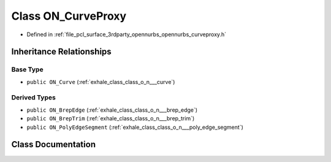 .. _exhale_class_class_o_n___curve_proxy:

Class ON_CurveProxy
===================

- Defined in :ref:`file_pcl_surface_3rdparty_opennurbs_opennurbs_curveproxy.h`


Inheritance Relationships
-------------------------

Base Type
*********

- ``public ON_Curve`` (:ref:`exhale_class_class_o_n___curve`)


Derived Types
*************

- ``public ON_BrepEdge`` (:ref:`exhale_class_class_o_n___brep_edge`)
- ``public ON_BrepTrim`` (:ref:`exhale_class_class_o_n___brep_trim`)
- ``public ON_PolyEdgeSegment`` (:ref:`exhale_class_class_o_n___poly_edge_segment`)


Class Documentation
-------------------


.. doxygenclass:: ON_CurveProxy
   :members:
   :protected-members:
   :undoc-members: